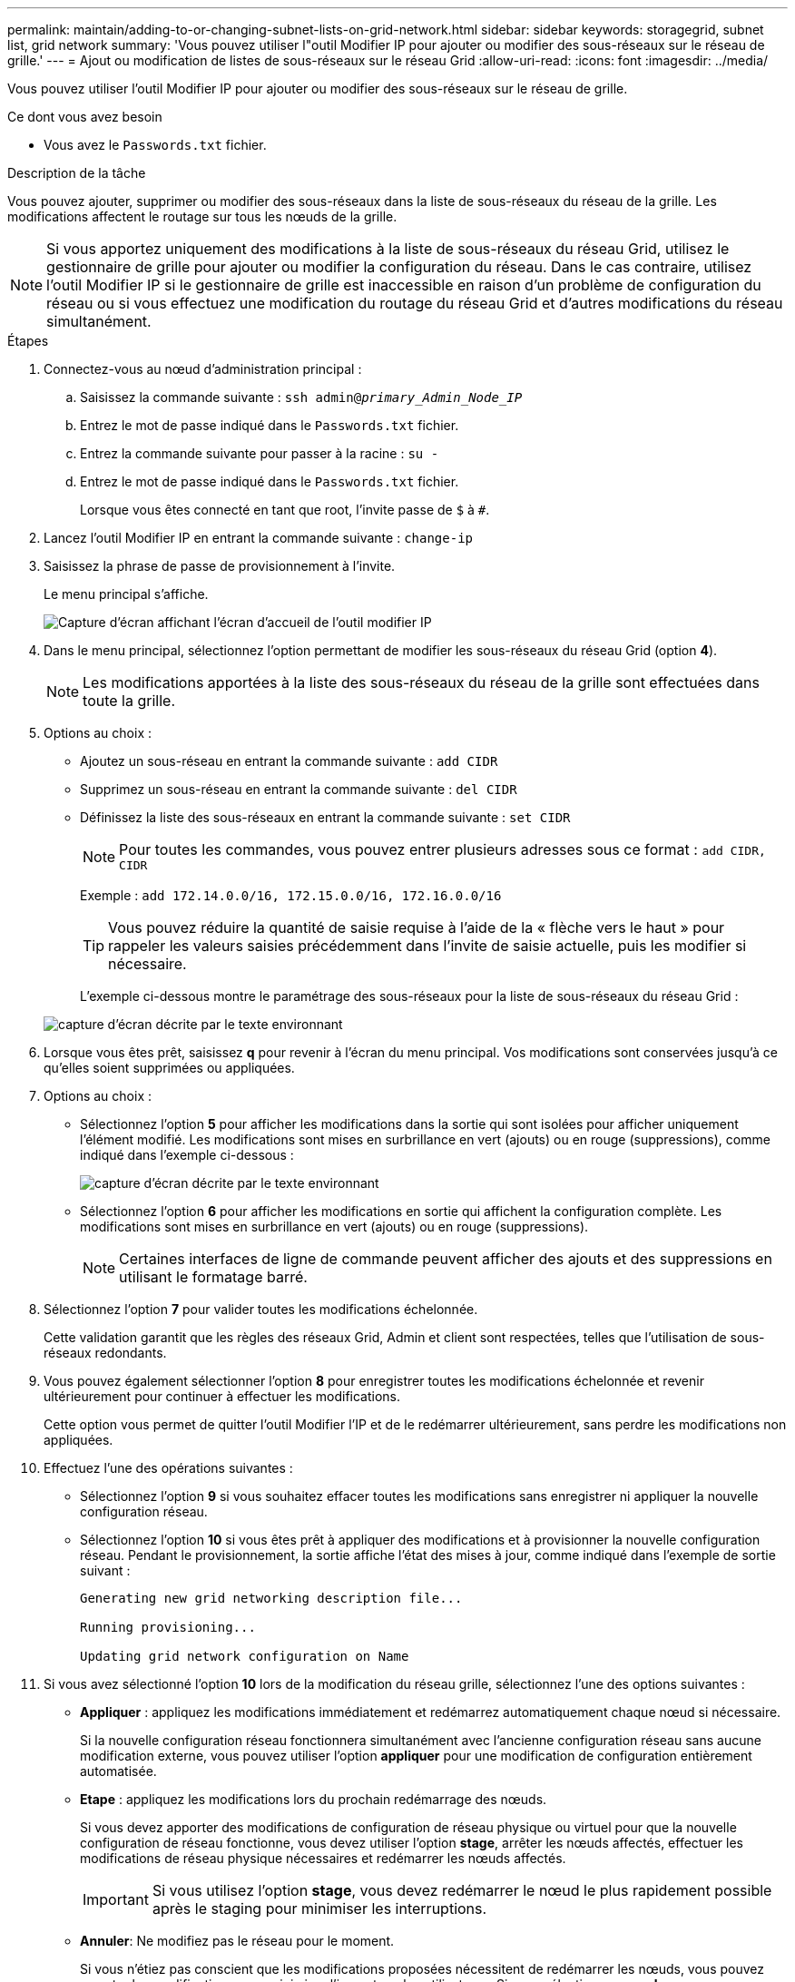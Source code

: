 ---
permalink: maintain/adding-to-or-changing-subnet-lists-on-grid-network.html 
sidebar: sidebar 
keywords: storagegrid, subnet list, grid network 
summary: 'Vous pouvez utiliser l"outil Modifier IP pour ajouter ou modifier des sous-réseaux sur le réseau de grille.' 
---
= Ajout ou modification de listes de sous-réseaux sur le réseau Grid
:allow-uri-read: 
:icons: font
:imagesdir: ../media/


[role="lead"]
Vous pouvez utiliser l'outil Modifier IP pour ajouter ou modifier des sous-réseaux sur le réseau de grille.

.Ce dont vous avez besoin
* Vous avez le `Passwords.txt` fichier.


.Description de la tâche
Vous pouvez ajouter, supprimer ou modifier des sous-réseaux dans la liste de sous-réseaux du réseau de la grille. Les modifications affectent le routage sur tous les nœuds de la grille.


NOTE: Si vous apportez uniquement des modifications à la liste de sous-réseaux du réseau Grid, utilisez le gestionnaire de grille pour ajouter ou modifier la configuration du réseau. Dans le cas contraire, utilisez l'outil Modifier IP si le gestionnaire de grille est inaccessible en raison d'un problème de configuration du réseau ou si vous effectuez une modification du routage du réseau Grid et d'autres modifications du réseau simultanément.

.Étapes
. Connectez-vous au nœud d'administration principal :
+
.. Saisissez la commande suivante : `ssh admin@_primary_Admin_Node_IP_`
.. Entrez le mot de passe indiqué dans le `Passwords.txt` fichier.
.. Entrez la commande suivante pour passer à la racine : `su -`
.. Entrez le mot de passe indiqué dans le `Passwords.txt` fichier.
+
Lorsque vous êtes connecté en tant que root, l'invite passe de `$` à `#`.



. Lancez l'outil Modifier IP en entrant la commande suivante : `change-ip`
. Saisissez la phrase de passe de provisionnement à l'invite.
+
Le menu principal s'affiche.

+
image::../media/change_ip_tool_main_menu.png[Capture d'écran affichant l'écran d'accueil de l'outil modifier IP]

. Dans le menu principal, sélectionnez l'option permettant de modifier les sous-réseaux du réseau Grid (option *4*).
+

NOTE: Les modifications apportées à la liste des sous-réseaux du réseau de la grille sont effectuées dans toute la grille.

. Options au choix :
+
** Ajoutez un sous-réseau en entrant la commande suivante : `add CIDR`
** Supprimez un sous-réseau en entrant la commande suivante : `del CIDR`
** Définissez la liste des sous-réseaux en entrant la commande suivante : `set CIDR`
+

NOTE: Pour toutes les commandes, vous pouvez entrer plusieurs adresses sous ce format : `add CIDR, CIDR`

+
Exemple : `add 172.14.0.0/16, 172.15.0.0/16, 172.16.0.0/16`

+

TIP: Vous pouvez réduire la quantité de saisie requise à l'aide de la « flèche vers le haut » pour rappeler les valeurs saisies précédemment dans l'invite de saisie actuelle, puis les modifier si nécessaire.

+
L'exemple ci-dessous montre le paramétrage des sous-réseaux pour la liste de sous-réseaux du réseau Grid :



+
image::../media/change_ip_tool_gnsl_sample_input.gif[capture d'écran décrite par le texte environnant]

. Lorsque vous êtes prêt, saisissez *q* pour revenir à l'écran du menu principal. Vos modifications sont conservées jusqu'à ce qu'elles soient supprimées ou appliquées.
. Options au choix :
+
** Sélectionnez l'option *5* pour afficher les modifications dans la sortie qui sont isolées pour afficher uniquement l'élément modifié. Les modifications sont mises en surbrillance en vert (ajouts) ou en rouge (suppressions), comme indiqué dans l'exemple ci-dessous :
+
image::../media/change_ip_tool_gnsl_sample_output.gif[capture d'écran décrite par le texte environnant]

** Sélectionnez l'option *6* pour afficher les modifications en sortie qui affichent la configuration complète. Les modifications sont mises en surbrillance en vert (ajouts) ou en rouge (suppressions).
+

NOTE: Certaines interfaces de ligne de commande peuvent afficher des ajouts et des suppressions en utilisant le formatage barré.



. Sélectionnez l'option *7* pour valider toutes les modifications échelonnée.
+
Cette validation garantit que les règles des réseaux Grid, Admin et client sont respectées, telles que l'utilisation de sous-réseaux redondants.

. Vous pouvez également sélectionner l'option *8* pour enregistrer toutes les modifications échelonnée et revenir ultérieurement pour continuer à effectuer les modifications.
+
Cette option vous permet de quitter l'outil Modifier l'IP et de le redémarrer ultérieurement, sans perdre les modifications non appliquées.

. Effectuez l'une des opérations suivantes :
+
** Sélectionnez l'option *9* si vous souhaitez effacer toutes les modifications sans enregistrer ni appliquer la nouvelle configuration réseau.
** Sélectionnez l'option *10* si vous êtes prêt à appliquer des modifications et à provisionner la nouvelle configuration réseau. Pendant le provisionnement, la sortie affiche l'état des mises à jour, comme indiqué dans l'exemple de sortie suivant :
+
[listing]
----
Generating new grid networking description file...

Running provisioning...

Updating grid network configuration on Name
----


. Si vous avez sélectionné l'option *10* lors de la modification du réseau grille, sélectionnez l'une des options suivantes :
+
** *Appliquer* : appliquez les modifications immédiatement et redémarrez automatiquement chaque nœud si nécessaire.
+
Si la nouvelle configuration réseau fonctionnera simultanément avec l'ancienne configuration réseau sans aucune modification externe, vous pouvez utiliser l'option *appliquer* pour une modification de configuration entièrement automatisée.

** *Etape* : appliquez les modifications lors du prochain redémarrage des nœuds.
+
Si vous devez apporter des modifications de configuration de réseau physique ou virtuel pour que la nouvelle configuration de réseau fonctionne, vous devez utiliser l'option *stage*, arrêter les nœuds affectés, effectuer les modifications de réseau physique nécessaires et redémarrer les nœuds affectés.

+

IMPORTANT: Si vous utilisez l'option *stage*, vous devez redémarrer le nœud le plus rapidement possible après le staging pour minimiser les interruptions.

** *Annuler*: Ne modifiez pas le réseau pour le moment.
+
Si vous n'étiez pas conscient que les modifications proposées nécessitent de redémarrer les nœuds, vous pouvez reporter les modifications pour minimiser l'impact sur les utilisateurs. Si vous sélectionnez *annuler*, vous revenez au menu principal et les modifications sont préservés pour pouvoir les appliquer ultérieurement.



+
Après application ou transfert des modifications, un nouveau progiciel de récupération est généré à la suite de la modification de la configuration de la grille.

. Si la configuration est interrompue en raison d'erreurs, les options suivantes sont disponibles :
+
** Pour annuler la procédure de modification IP et revenir au menu principal, entrez *a*.
** Pour réessayer l'opération qui a échoué, entrez *r*.
** Pour passer à l'opération suivante, saisissez *c*.
+
L'opération échouée peut être relancée ultérieurement en sélectionnant l'option *10* (appliquer les modifications) dans le menu principal. La procédure de modification IP ne sera pas terminée tant que toutes les opérations n'auront pas été effectuées avec succès.

** Si vous avez dû intervenir manuellement (pour redémarrer un nœud, par exemple) et que l'action que l'outil pense avoir échoué a été réellement terminée, entrez *f* pour la marquer comme réussie et passer à l'opération suivante.


. Téléchargez un nouveau package de récupération depuis Grid Manager.
+
.. Sélectionnez *Maintenance* > *système* > *progiciel de récupération*.
.. Saisissez la phrase secrète pour le provisionnement.


+

IMPORTANT: Le fichier du progiciel de récupération doit être sécurisé car il contient des clés de cryptage et des mots de passe qui peuvent être utilisés pour obtenir des données du système StorageGRID.



.Informations associées
link:configuring-ip-addresses.html["Configuration des adresses IP"]
